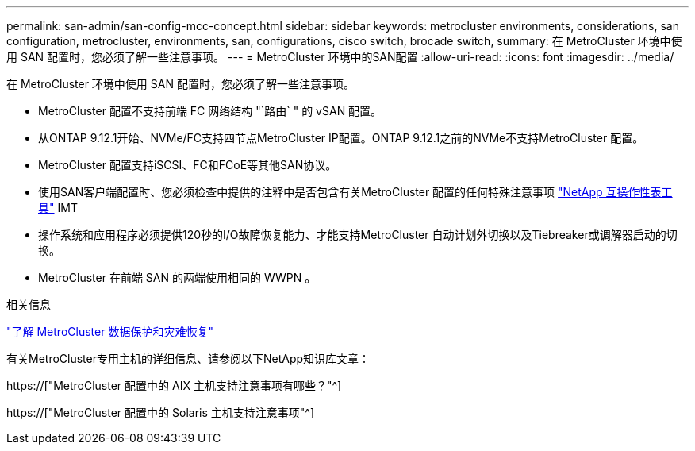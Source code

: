 ---
permalink: san-admin/san-config-mcc-concept.html 
sidebar: sidebar 
keywords: metrocluster environments, considerations, san configuration, metrocluster, environments, san, configurations, cisco switch, brocade switch, 
summary: 在 MetroCluster 环境中使用 SAN 配置时，您必须了解一些注意事项。 
---
= MetroCluster 环境中的SAN配置
:allow-uri-read: 
:icons: font
:imagesdir: ../media/


[role="lead"]
在 MetroCluster 环境中使用 SAN 配置时，您必须了解一些注意事项。

* MetroCluster 配置不支持前端 FC 网络结构 "`路由` " 的 vSAN 配置。
* 从ONTAP 9.12.1开始、NVMe/FC支持四节点MetroCluster IP配置。ONTAP 9.12.1之前的NVMe不支持MetroCluster 配置。
* MetroCluster 配置支持iSCSI、FC和FCoE等其他SAN协议。
* 使用SAN客户端配置时、您必须检查中提供的注释中是否包含有关MetroCluster 配置的任何特殊注意事项 link:https://mysupport.netapp.com/matrix["NetApp 互操作性表工具"^] IMT
* 操作系统和应用程序必须提供120秒的I/O故障恢复能力、才能支持MetroCluster 自动计划外切换以及Tiebreaker或调解器启动的切换。
* MetroCluster 在前端 SAN 的两端使用相同的 WWPN 。


.相关信息
link:https://docs.netapp.com/us-en/ontap-metrocluster/manage/concept_understanding_mcc_data_protection_and_disaster_recovery.html["了解 MetroCluster 数据保护和灾难恢复"^]

有关MetroCluster专用主机的详细信息、请参阅以下NetApp知识库文章：

https://["MetroCluster 配置中的 AIX 主机支持注意事项有哪些？"^]

https://["MetroCluster 配置中的 Solaris 主机支持注意事项"^]
